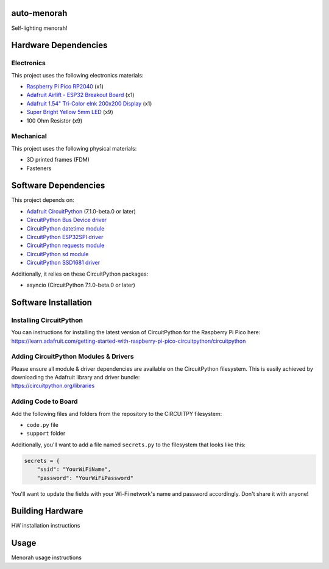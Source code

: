 auto-menorah
============

Self-lighting menorah!

Hardware Dependencies
=====================

Electronics
-----------
This project uses the following electronics materials:

* `Raspberry Pi Pico RP2040 <https://www.adafruit.com/product/4864>`_ (x1)
* `Adafruit Airlift - ESP32 Breakout Board <https://www.adafruit.com/product/4201>`_ (x1)
* `Adafruit 1.54" Tri-Color eInk 200x200 Display <https://www.adafruit.com/product/4868>`_ (x1)
* `Super Bright Yellow 5mm LED <https://www.adafruit.com/product/2700>`_ (x9)
* 100 Ohm Resistor (x9)

Mechanical
----------
This project uses the following physical materials:

* 3D printed frames (FDM)
* Fasteners

Software Dependencies
=====================
This project depends on:

* `Adafruit CircuitPython <https://github.com/adafruit/circuitpython>`_ (7.1.0-beta.0 or later)
* `CircuitPython Bus Device driver <https://github.com/adafruit/Adafruit_CircuitPython_BusDevice>`_
* `CircuitPython datetime module <https://github.com/adafruit/Adafruit_CircuitPython_Datetime>`_
* `CircuitPython ESP32SPI driver <https://github.com/adafruit/Adafruit_CircuitPython_ESP32SPI>`_
* `CircuitPython requests module <https://github.com/adafruit/Adafruit_CircuitPython_Requests>`_
* `CircuitPython sd module <https://github.com/adafruit/Adafruit_CircuitPython_SD>`_
* `CircuitPython SSD1681 driver <https://github.com/adafruit/Adafruit_CircuitPython_SSD1681>`_

Additionally, it relies on these CircuitPython packages:

* asyncio (CircuitPython 7.1.0-beta.0 or later)

Software Installation
=====================

Installing CircuitPython
------------------------

| You can instructions for installing the latest version of CircuitPython for the Raspberry Pi Pico here:
| `<https://learn.adafruit.com/getting-started-with-raspberry-pi-pico-circuitpython/circuitpython>`_

Adding CircuitPython Modules & Drivers
--------------------------------------

| Please ensure all module & driver dependencies are available on the CircuitPython filesystem. This is easily achieved by downloading the Adafruit library and driver bundle:
| `<https://circuitpython.org/libraries>`_

Adding Code to Board
--------------------

Add the following files and folders from the repository to the CIRCUITPY filesystem:

* ``code.py`` file
* ``support`` folder

Additionally, you'll want to add a file named ``secrets.py`` to the filesystem that looks like this:

.. code-block:: python

    secrets = {
        "ssid": "YourWiFiName",
        "password": "YourWiFiPassword"

You'll want to update the fields with your Wi-Fi network's name and password accordingly.  Don't share it with anyone!

Building Hardware
=================

HW installation instructions

Usage
=====

Menorah usage instructions